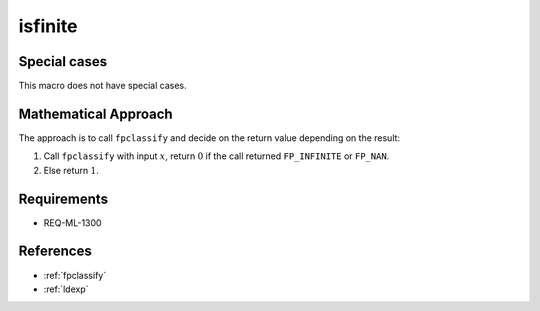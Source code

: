 isfinite
~~~~~~~~

.. c:autodoc:: ../libm/common/isfinite.c

Special cases
^^^^^^^^^^^^^

This macro does not have special cases.

Mathematical Approach
^^^^^^^^^^^^^^^^^^^^^

The approach is to call ``fpclassify`` and decide on the return value depending on the result:

#. Call ``fpclassify`` with input :math:`x`, return :math:`0` if the call returned ``FP_INFINITE`` or ``FP_NAN``.
#. Else return :math:`1`.

Requirements
^^^^^^^^^^^^

* REQ-ML-1300

References
^^^^^^^^^^

* :ref:`fpclassify`
* :ref:`ldexp`
